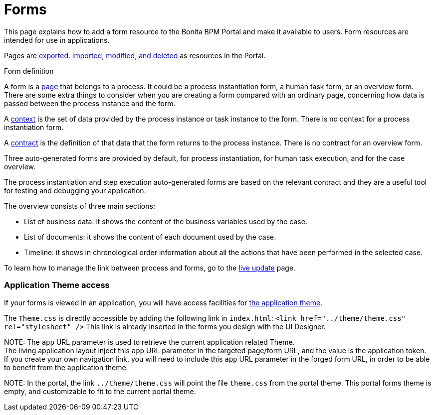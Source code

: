 = Forms

This page explains how to add a form resource to the Bonita BPM Portal and make it available to users. Form resources are intended for use in applications.

Pages are xref:resource-management.adoc[exported. imported, modified, and deleted] as resources in the Portal.

Form definition
// {.h2}

A form is a xref:pages.adoc[page] that belongs to a process. It could be a process instantiation form, a human task form, or an overview form. There are some extra things to consider when you are creating a form compared with an ordinary page, concerning how data is passed between the process instance and the form.

A xref:contracts-and-contexts.adoc[context] is the set of data provided by the process instance or task instance to the form.
There is no context for a process instantiation form.

A xref:contracts-and-contexts.adoc[contract] is the definition of that data that the form returns to the process instance. There is no contract for an overview form.

Three auto-generated forms are provided by default, for process instantiation, for human task execution, and for the case overview.

The process instantiation and step execution auto-generated forms are based on the relevant contract and they are a useful tool for testing and debugging your application.

The overview consists of three main sections:

* List of business data: it shows the content of the business variables used by the case.
* List of documents: it shows the content of each document used by the case.
* Timeline: it shows in chronological order information about all the actions that have been performed in the selected case.

To learn how to manage the link between process and forms, go to the xref:live-update.adoc[live update] page.

[discrete]
=== Application Theme access

If your forms is viewed in an application, you will have access facilities for xref:applications.adoc[the application theme].

The `Theme.css` is directly accessible by adding the following link in `index.html`: `<link href="../theme/theme.css" rel="stylesheet" />`
This link is already inserted in the forms you design with the UI Designer.

NOTE:
The `app` URL parameter is used to retrieve the current application related Theme.    +
The living application layout inject this `app` URL parameter in the targeted page/form URL, and the value is the application token.              +
If you create your own navigation link, you will need to include this `app` URL parameter in the forged form URL, in order to be able to benefit from the application theme.


NOTE:
In the portal, the link `../theme/theme.css` will point the file `theme.css` from the portal theme. This portal forms theme is empty, and customizable to fit to the current portal theme.

